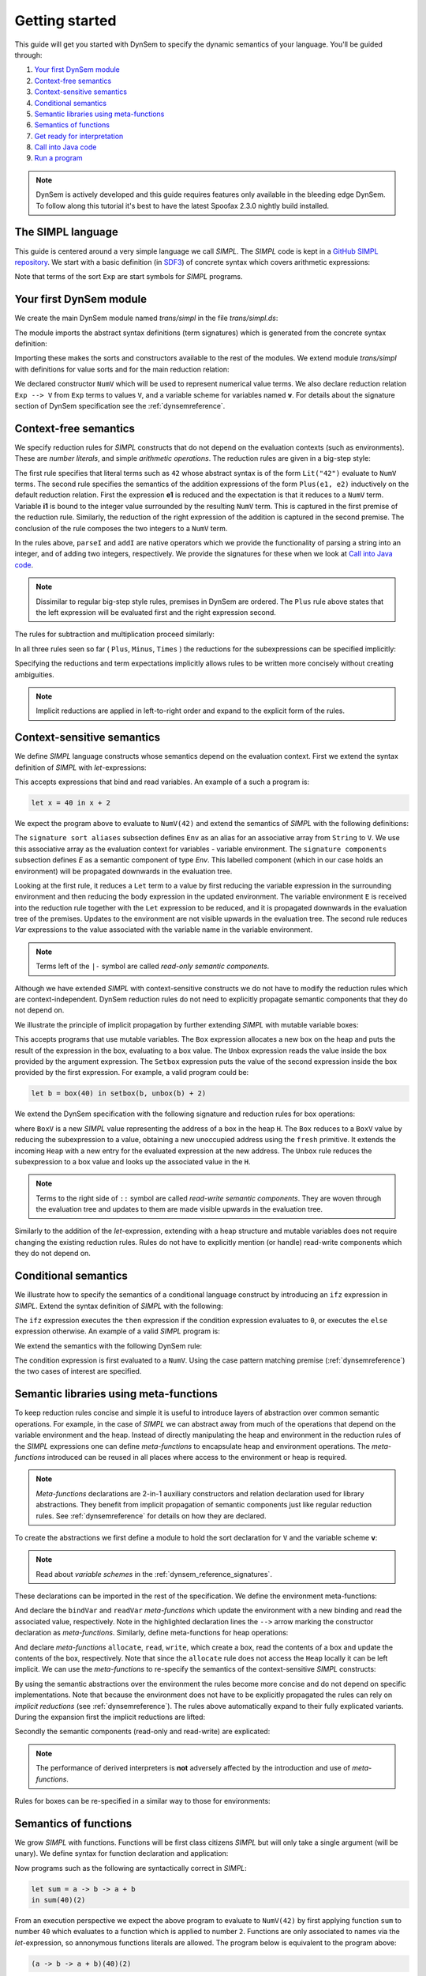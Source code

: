 .. _dynsem-getting-started:

===============
Getting started
===============

This guide will get you started with DynSem to specify the dynamic semantics of your language. You'll be guided through:

1. `Your first DynSem module`_
2. `Context-free semantics`_
3. `Context-sensitive semantics`_
4. `Conditional semantics`_
5. `Semantic libraries using meta-functions`_
6. `Semantics of functions`_
7. `Get ready for interpretation`_
8. `Call into Java code`_
9. `Run a program`_

.. note:: DynSem is actively developed and this guide requires features only available in the bleeding edge DynSem. To follow along this tutorial it's best to have the latest Spoofax 2.3.0 nightly build installed.

---------------------------------------
The **SIMPL** language
---------------------------------------

This guide is centered around a very simple language we call *SIMPL*. The *SIMPL* code is kept in a `GitHub SIMPL repository`_. We start with a basic definition (in `SDF3`_) of concrete syntax which covers arithmetic expressions:

.. code-block:: sdf3
  :linenos:

  context-free start-symbols
    Exp

  context-free syntax
    Exp.Lit   = <<INT>>
    Exp.Plus  = <<Exp> + <Exp>> {left}
    Exp.Minus = <<Exp> - <Exp>> {left}
    Exp.Times = <<Exp> * <Exp>> {left}
    Exp = <(<Exp>)> {bracket}

Note that terms of the sort ``Exp`` are start symbols for *SIMPL* programs.

------------------------
Your first DynSem module
------------------------

We create the main DynSem module named *trans/simpl* in the file `trans/simpl.ds`:

.. code-block:: dynsem
  :linenos:

  module trans/simpl

  imports
    src-gen/ds-signatures/simpl-sig

The module imports the abstract syntax definitions (term signatures) which is generated from the concrete syntax definition:

.. code-block:: dynsem
  :linenos:

  module ds-signatures/simpl-sig

  imports ds-signatures/Common-sig

  signature
    sorts
      Exp
    constructors
      Lit : INT -> Exp
      Plus : Exp * Exp -> Exp
      Minus : Exp * Exp -> Exp
      Times : Exp * Exp -> Exp

Importing these makes the sorts and constructors available to the rest of the modules. We extend module *trans/simpl* with definitions for value sorts and for the main reduction relation:

.. code-block:: dynsem
  :linenos:

  module trans/simpl

  imports
    src-gen/ds-signatures/simpl-sig

  signature
    sorts
      V
    constructors
      NumV: Int -> V
    arrows
      Exp --> V
    variables
      v : V

We declared constructor ``NumV`` which will be used to represent numerical value terms. We also declare reduction relation ``Exp --> V`` from ``Exp`` terms to values ``V``, and a variable scheme for variables named **v**. For details about the signature section of DynSem specification see the :ref:`dynsemreference`.

--------------------------
Context-**free** semantics
--------------------------

We specify reduction rules for *SIMPL* constructs that do not depend on the evaluation contexts (such as environments). These are *number literals*, and simple *arithmetic operations*. The reduction rules are given in a big-step style:

.. code-block:: dynsem
  :linenos:

  rules
    Lit(s) --> NumV(parseI(s)).

    Plus(e1, e2) --> NumV(addI(i1, i2))
    where
      e1 --> NumV(i1);
      e2 --> NumV(i2).

The first rule specifies that literal terms such as ``42`` whose abstract syntax is of the form ``Lit("42")`` evaluate to ``NumV`` terms. The second rule specifies the semantics of the addition expressions of the form ``Plus(e1, e2)`` inductively on the default reduction relation. First the expression **e1** is reduced and the expectation is that it reduces to a ``NumV`` term. Variable **i1** is bound to the integer value surrounded by the resulting ``NumV`` term. This is captured in the first premise of the reduction rule. Similarly, the reduction of the right expression of the addition is captured in the second premise. The conclusion of the rule composes the two integers to a ``NumV`` term.

In the rules above, ``parseI`` and ``addI`` are native operators which we provide the functionality of parsing a string into an integer, and of adding two integers, respectively. We provide the signatures for these when we look at `Call into Java code`_.

.. note:: Dissimilar to regular big-step style rules, premises in DynSem are ordered. The ``Plus`` rule above states that the left expression will be evaluated first and the right expression second.

The rules for subtraction and multiplication proceed similarly:

.. code-block:: dynsem
  :linenos:

  Minus(e1, e2) --> NumV(subI(i1, i2))
  where
    e1 --> NumV(i1);
    e2 --> NumV(i2).

  Times(e1, e2) --> NumV(mulI(i1, i2))
  where
    e1 --> NumV(i1);
    e2 --> NumV(i2).

.. _dynsem implicit reductions:

In all three rules seen so far ( ``Plus``, ``Minus``, ``Times`` ) the reductions for the subexpressions can be specified implicitly:

.. code-block:: dynsem
  :linenos:

  Plus(NumV(i1), NumV(i2)) --> NumV(addI(i1, i2)).
  Minus(NumV(i1), NumV(i2)) --> NumV(subI(i1, i2)).
  Times(NumV(i1), NumV(i2)) --> NumV(mulI(i1, i2)).


Specifying the reductions and term expectations implicitly allows rules to be written more concisely without creating ambiguities.

.. note:: Implicit reductions are applied in left-to-right order and expand to the explicit form of the rules.

-------------------------------
Context-**sensitive** semantics
-------------------------------

We define *SIMPL* language constructs whose semantics depend on the evaluation context. First we extend the syntax definition of *SIMPL* with *let*-expressions:

.. code-block:: sdf3
  :linenos:

  context-free syntax
    Exp.Let = <let <ID> = <Exp> in <Exp>> {non-assoc}
    Exp.Var = <<ID>>

This accepts expressions that bind and read variables. An example of a such a program is:

.. code-block:: none

  let x = 40 in x + 2

We expect the program above to evaluate to ``NumV(42)`` and extend the semantics of *SIMPL* with the following definitions:

.. code-block:: dynsem
  :linenos:

  signature
    sort aliases
      Env = Map(String, V)

    components
      E : Env

  rules
    E |- Let(x, e1, e2) --> v2
    where
      E |- e1 --> v1;
      E {x |--> v1, E} |- e2 --> v2.

    E |- Var(x) --> E[x].

The ``signature sort aliases`` subsection defines ``Env`` as an alias for an associative array from ``String`` to ``V``. We use this associative array as the evaluation context for variables - variable environment. The ``signature components`` subsection defines `E` as a semantic component of type `Env`. This labelled component (which in our case holds an environment) will be propagated downwards in the evaluation tree.


Looking at the first rule, it reduces a ``Let`` term to a value by first reducing the variable expression in the surrounding environment and then reducing the body expression in the updated environment. The variable environment ``E`` is received into the reduction rule together with the ``Let`` expression to be reduced, and it is propagated downwards in the evaluation tree of the premises. Updates to the environment are not visible upwards in the evaluation tree. The second rule reduces `Var` expressions to the value associated with the variable name in the variable environment.


.. note:: Terms left of the ``|-`` symbol are called *read-only semantic components*.

Although we have extended *SIMPL* with context-sensitive constructs we do not have to modify the reduction rules which are context-independent. DynSem reduction rules do not need to explicitly propagate semantic components that they do not depend on.

We illustrate the principle of implicit propagation by further extending *SIMPL* with mutable variable boxes:

.. code-block:: sdf3
  :linenos:

  context-free syntax
    Exp.Box = <box(<Exp>)>
    Exp.Unbox = <unbox(<Exp>)>
    Exp.Setbox = <setbox(<Exp>, <Exp>)>

This accepts programs that use mutable variables. The ``Box`` expression allocates a new box on the heap and puts the result of the expression in the box, evaluating to a box value. The ``Unbox`` expression reads the value inside the box provided by the argument expression. The ``Setbox`` expression puts the value of the second expression inside the box provided by the first expression. For example, a valid program could be:

.. code-block:: none

  let b = box(40) in setbox(b, unbox(b) + 2)

We extend the DynSem specification with the following signature and reduction rules for box operations:

.. code-block:: dynsem
  :linenos:

  signature
    constructors
      BoxV: Int -> V
    sort aliases
      Heap = Map(Int, V)
    components
      H : Heap

  rules
    Box(e) :: H --> BoxV(addr) :: Heap {addr |--> v, H'}
    where
      e :: H --> v :: H';
      fresh => addr.

    Unbox(e) :: H --> H'[addr] :: H'
    where
      e :: H --> BoxV(addr) :: H'.

    Setbox(box, e) :: H --> v :: Heap {addr |--> v, H''}
    where
      box :: H --> BoxV(addr) :: H';
      e :: H' --> v :: H''.

where ``BoxV`` is a new *SIMPL* value representing the address of a box in the heap ``H``. The ``Box`` reduces to a ``BoxV`` value by reducing the subexpression to a value, obtaining a new unoccupied address using the ``fresh`` primitive. It extends the incoming ``Heap`` with a new entry for the evaluated expression at the new address. The ``Unbox`` rule reduces the subexpression to a box value and looks up the associated value in the ``H``.

.. note:: Terms to the right side of ``::`` symbol are called *read-write semantic components*. They are woven through the evaluation tree and updates to them are made visible upwards in the evaluation tree.

Similarly to the addition of the *let*-expression, extending with a heap structure and mutable variables does not require changing the existing reduction rules. Rules do not have to explicitly mention (or handle) read-write components which they do not depend on.

---------------------
Conditional semantics
---------------------

We illustrate how to specify the semantics of a conditional language construct by introducing an ``ifz`` expression in *SIMPL*. Extend the syntax definition of *SIMPL* with the following:

.. code-block:: sdf3
  :linenos:

  context-free syntax
    Exp.Ifz = <ifz <Exp> then <Exp> else <Exp>>

The ``ifz`` expression executes the ``then`` expression if the condition expression evaluates to ``0``, or executes the ``else`` expression otherwise. An example of a valid *SIMPL* program is:

.. code-block:: none
  :linenos:

  let iszero = a -> ifz(a) then 1 else 0
  in iszero(42)

We extend the semantics with the following DynSem rule:

.. code-block:: dynsem
  :linenos:

  rules
    Ifz(NumV(ci), e1, e2) --> v
    where
      case ci of {
        0 =>
          e1 --> v
        otherwise =>
          e2 --> v
      }.

The condition expression is first evaluated to a ``NumV``. Using the case pattern matching premise (:ref:`dynsemreference`) the two cases of interest are specified.

-------------------------------------------
Semantic libraries using **meta-functions**
-------------------------------------------

To keep reduction rules concise and simple it is useful to introduce layers of abstraction over common semantic operations. For example, in the case of *SIMPL* we can abstract away from much of the operations that depend on the variable environment and the heap. Instead of directly manipulating the heap and environment in the reduction rules of the *SIMPL* expressions one can define *meta-functions* to encapsulate heap and environment operations. The *meta-functions* introduced can be reused in all places where access to the environment or heap is required.

.. note:: *Meta-functions* declarations are 2-in-1 auxiliary constructors and relation declaration used for library abstractions. They benefit from implicit propagation of semantic components just like regular reduction rules. See :ref:`dynsemreference` for details on how they are declared.

To create the abstractions we first define a module to hold the sort declaration for ``V`` and the variable scheme **v**:

.. code-block:: dynsem
  :linenos:

  module trans/runtime/values

  signature
    sorts
      V

    variables
      v : V

.. note:: Read about *variable schemes* in the :ref:`dynsem_reference_signatures`.

These declarations can be imported in the rest of the specification. We define the environment meta-functions:

.. code-block:: dynsem
  :linenos:
  :emphasize-lines: 14-15

  module trans/environment

  imports
    trans/runtime/values

  signature
    sort aliases
      Env = Map(String, V)

    components
      E : Env

    arrows
      bindVar(String, V) --> Env
      readVar(String) --> V

  rules

    E |- bindVar(x, v) --> {x |--> v, E}.

    E |- readVar(x) --> E[x].

And declare the ``bindVar`` and ``readVar`` *meta-functions* which update the environment with a new binding and read the associated value, respectively. Note in the highlighted declaration lines the ``-->`` arrow marking the constructor declaration as *meta-functions*. Similarly, define meta-functions for heap operations:

.. code-block:: dynsem
  :linenos:
  :emphasize-lines: 14-16

  module trans/runtime/store

  imports
    trans/runtime/values

  signature
    sort aliases
      Heap = Map(Int, V)

    components
      H : Heap

    arrows
      read(Int) --> V
      allocate(V) --> Int
      write(Int, V) --> V

  rules

    read(addr) :: H --> H[addr].

    allocate(v) --> addr
    where
      fresh => addr;
      write(addr, v) --> _.

    write(addr, v) :: H --> v :: H {addr |--> v, H}.

And declare *meta-functions* ``allocate``, ``read``, ``write``, which create a box, read the contents of a box and update the contents of the box, respectively. Note that since the ``allocate`` rule does not access the ``Heap`` locally it can be left implicit. We can use the *meta-functions* to re-specify the semantics of the context-sensitive *SIMPL* constructs:

.. code-block:: dynsem
  :linenos:

  rules
    Let(x, v1, e2) --> v2
    where
      E bindVar(x, v1) |- e2 --> v2.

    Var(x) --> readVar(x).

By using the semantic abstractions over the environment the rules become more concise and do not depend on specific implementations. Note that because the environment does not have to be explicitly propagated the rules can rely on *implicit reductions* (see :ref:`dynsemreference`). The rules above automatically expand to their fully explicated variants. During the expansion first the implicit reductions are lifted:

.. code-block:: dynsem
  :linenos:

  rules
    Let(x, v1, e2) --> v2
    where
      bindVar(x, v1) --> E';
      E' |- e2 --> v2.

    Var(x) --> v
    where
      readVar(x) --> v.

Secondly the semantic components (read-only and read-write) are explicated:

.. code-block:: dynsem
  :linenos:

  rules
    E |- Let(x, v1, e2) --> v2
    where
      E |- bindVar(x, v1) --> E';
      E' |- e2 --> v2.

    E |- Var(x) --> v
    where
      E |- readVar(x) --> v.

.. note:: The performance of derived interpreters is **not** adversely affected by the introduction and use of *meta-functions*.

Rules for boxes can be re-specified in a similar way to those for environments:

.. code-block:: dynsem
  :linenos:

  rules
    Box(v) --> BoxV(allocate(v)).

    Unbox(BoxV(addr)) --> read(addr).

    Setbox(BoxV(addr), v) --> write(addr,v).

--------------------------
Semantics of **functions**
--------------------------

We grow *SIMPL* with functions. Functions will be first class citizens *SIMPL* but will only take a single argument (will be unary). We define syntax for function declaration and application:

.. code-block:: sdf3
  :linenos:

  context-free syntax
    Exp.Fun = [[ID] -> [Exp]]
    Exp.App = <<Exp>(<Exp>)> {left}

Now programs such as the following are syntactically correct in *SIMPL*:

.. code-block:: none

  let sum = a -> b -> a + b
  in sum(40)(2)

From an execution perspective we expect the above program to evaluate to ``NumV(42)`` by first applying function ``sum`` to number ``40`` which evaluates to a function which is applied to number ``2``. Functions are only associated to names via the *let*-expression, so annonymous functions literals are allowed. The  program below is equivalent to the program above:

.. code-block:: none

  (a -> b -> a + b)(40)(2)

From a dynamic semantics point of view we add a new type of value - ``ClosV`` - which closes a function body over its declaration environment. A function application reduces the function expression to a ``ClosV`` and the application of the closure body to the argument:

.. code-block:: dynsem
  :linenos:

  signature
    constructors
      ClosV: String * Exp * Env -> V

  rules
    E |- Fun(x, e) --> ClosV(x, e, E).

    App(ClosV(x, e, E), v1) --> v2
    where
      E  |- bindVar(x, v1) --> E';
      E' |- e --> v2.

--------------------------------
Get ready for **interpretation**
--------------------------------

To get a functioning interpreter derived from a DynSem specification one has to go through the following steps:

1. `A reduction entry-point`_
2. `Configure the interpreter generator`_
3. `Generate interpreter components`_

.. _dynsem_gettingstarted_entrypoint:

~~~~~~~~~~~~~~~~~~~~~~~
A reduction entry-point
~~~~~~~~~~~~~~~~~~~~~~~

The *SIMPL* interpreter must have a clearly defined entry point. The entry point is a reduction rule over a relation named ``-init->``. The relation named ``-init->`` should satisfy all semantic components of the arrows it applies. By default ``-init->`` is the relation invoked by the interpreter at startup. First we extend the syntax definition with a constructor for the top-level of a program:

.. code-block:: sdf3
  :linenos:

  context-free start-symbols
    Prog

  context-free syntax
    Prog.Program = Exp

Term of sort ``Prog`` are top-level terms in *SIMPL* and reduction of a program should start at the only one possible - ``Program``.

.. code-block:: dynsem
  :linenos:

  signature
    arrows
      Prog -init-> V

  rules
    Program(e) -init-> v
    where
      E {} |- e :: H {} --> v :: H _.


We extend the DynSem specification with a declaration of the arrow ``-init->`` reducing terms of sort ``Prog`` to a value. ``Program`` is the only term of sort ``Prog`` and we specify its reduction to value. This reduction rule introduces initial values for the variable environment ``E`` and for the heap ``H``.

~~~~~~~~~~~~~~~~~~~~~~~~~~~~~~~~~~~
Configure the interpreter generator
~~~~~~~~~~~~~~~~~~~~~~~~~~~~~~~~~~~

To configure the interpreter generator with the specifics of *SIMPL* you will need a *dynsem.properties* file:

.. note:: The *dynsem.properties* file must be located in the root directory of the *SIMPL* language project, not the interpreter project

.. code-block:: jproperties
  :linenos:

  # the name of the language. may not contain hyphens
  source.langname = simpl

  # version of this language
  source.version = 0.1

  # start symbol to use for parsing programs in this language
  source.startsymbol = Prog

  # constructor name/arity of reduction entry point
  source.initconstructor.name = Program
  source.initconstructor.arity = 1

  # path to interpreter project, absolute or relative to the language project
  project.path = ../simpl.interpreter/

  # (optional) enable/disable creation of the target project
  project.create = true

  # (optional) enable/disable cleaning of the target project before writing files
  project.clean = true

  # groupid & artifactid for the interpreter project
  project.groupid = org.metaborg
  project.artifactid = simpl.interpreter

  # package name for manually implemented interpreter nodes
  project.nativepackage = simpl.interpreter.natives

The first fragment (lines 1-3) configures the language name, a version identifier and the MIME-TYPE. Line 5 configures the path to the parse table for *SIMPL*, relative to the project, which will be copied into the interpreter project. Line 6 configures the start symbol used to parse *SIMPL* programs and it has to be one of the start symbols specified in the syntax definition. Lines 7-8 specify the constructor name and arity to be used as the entry point for the evaluation. It is expected that an ``-init->`` rule is declared for this term. For *SIMPL* the top-level term and rule are the ones defined in :ref:`dynsem_gettingstarted_entrypoint`.

The third fragment (lines 10-15) sets parameters for the target interpreted project. ``project.path`` gives the path to the interpreter project. This must be a path relative to the language project, in this case to the *SIMPL* project. The ``project.clean`` flag indicates whether the target generation directory should be recursively removed (clean compilation target) before generation. If this property is not mentioned in *dynsem.properties*, it defaults to **false**. For a detailed explanation of all valid properties consult the :ref:`dynsem_reference_configfile` reference.

~~~~~~~~~~~~~~~~~~~~~~~~~~~~~~~
Generate interpreter components
~~~~~~~~~~~~~~~~~~~~~~~~~~~~~~~

.. |Generate| raw:: html

    <span class='menuselection'>Spoofax -> Semantics -> Generate Interpreter</span>

An interpreter derived from a DynSem specification relies on components that are generated from the specification. This generation project happens on-demand. Ensure that the *SIMPL* language project is built and that you have the *SIMPL* interpreter project open in the Eclipse workspace. Open the top-level DynSem specification file - *simpl.ds* - and select |Generate|. Observe that files have been placed into the *SIMPL* interpreter project:

.. image:: ../img/project_generated_files.png
  :width: 200pt

The *src/main/java* directory contains the *SIMPL*-specific generated term library. The *src/main/resources* directory contains the *SIMPL* parse table (*parsetable.tbl*) and an interpretable form of the DynSem specification (*specification.aterm*).

.. note:: At this stage it is normal that the project contains Java errors about the missing *simpl.interpreter.natives* package. We will populate this package with native operations (see `Call into Java code`_). If other errors are reported make sure you have enabled and configured annotation processing:

.. |AnnoProcProp| raw:: html

    <span class='menuselection'>Properties -> Maven -> Annotation Processing</span>

.. |EnableAnnoProc| raw:: html

    <span class='menuselection'>Enable project specific settings</span>

.. image:: ../img/maven_anno_processing.png

.. warning:: If the entry |AnnoProcProp| is not available it means you propbably do not have the `M2E-APT Eclipse plugin`_ installed. Install it from the Eclipse Marketplace and try again to configure the project by selecting |EnableAnnoProc| in the window pane opened by selecting |AnnoProcProp|.

-----------------------
Call into **Java code**
-----------------------

Many times a semantics for a language will depend on operations whose specification/implementation will reside outside of the formal specification. In the case of the *SIMPL* language such operation are the conversion of a string representation of a number to a number literal, arithmetic operations, and the ``fresh`` address generator. More complex languages will require interactions with existent systems such as application of library functions. DynSem sepcifications can interact with specification-external (native) operations by means of ``native operators``. Although we have used native operators for arithmetic operations in *SIMPL*, this guide has so far ommitted their signature declaration:

.. code-block:: dynsem
  :linenos:

  signature
    native operators
      parseI: String -> Int
      addI: Int * Int -> Int
      subI: Int * Int -> Int
      mulI: Int * Int -> Int

Line 3 declares the ``parseI`` native operator which takes one argument of type ``String`` and produces an ``Int``. For a detailed explanation of the ``native operators`` signature section consult the :ref:`dynsemreference`.

We now provide an implementation for ``parseI`` and for ``addI``. Create the package *simpl.interpreter.natives*. This package has to be same as the one specified in the ``target.nativepackage`` property in `Configure the interpreter generator`_. Inside the package create an abstract class named ```parseI_1``:

.. code-block:: Java
  :linenos:

  package simpl.interpreter.natives;

  import org.metaborg.meta.lang.dynsem.interpreter.nodes.building.TermBuild;

  import com.oracle.truffle.api.dsl.NodeChild;
  import com.oracle.truffle.api.dsl.Specialization;
  import com.oracle.truffle.api.source.SourceSection;

  @NodeChild(value = "stringbuild", type = TermBuild.class)
  public abstract class parseI_1 extends TermBuild {

  	public parseI_1(SourceSection source) {
  		super(source);
  	}

  	@Specialization
  	public int doInt(String s) {
  		return Integer.parseInt(s);
  	}

  	public static TermBuild create(SourceSection source, TermBuild stringbuild) {
  		return parseI_1NodeGen.create(source, stringbuild);
  	}
  }


The class name ``parseI_1`` is required: it's the name of the constructor (*parseI*) followed by ``_`` and its arity (*1*). The class extends DynSem's ``TermBuild`` class which corresponds to DynSem fragments that construct terms. The ``@NodeChild`` annotation is a Truffle annotation declaring a child to our class, named ``stringbuild`` of the ``TermBuild`` type. This child corresponds to the sole argument of the ``parseI`` constructor.

The class is abstract as we rely on Truffle's annotation processor to generate a concrete class named ``parseI_1NodeGen``. The method declaration at line 17 implements the business logic of the ``parseI`` node. It receives one argument corresponding to the evaluated ``stringbuild`` child and relies on the Java standard library to parse the string to an integer.

The method declared on line 21 is a factory method instantiating the generated subclass of ``parseI_1``. The generated language specific library uses this method to obtain instances of the ``parseI_1`` term build.

In a similar way create an implementation for the ``addI`` native operator with arity 2:

.. code-block:: Java
  :linenos:

  package simpl.interpreter.natives;

  import org.metaborg.meta.lang.dynsem.interpreter.nodes.building.TermBuild;

  import com.oracle.truffle.api.dsl.NodeChild;
  import com.oracle.truffle.api.dsl.NodeChildren;
  import com.oracle.truffle.api.dsl.Specialization;
  import com.oracle.truffle.api.source.SourceSection;

  @NodeChildren({ @NodeChild(value = "left", type = TermBuild.class),
  		@NodeChild(value = "right", type = TermBuild.class) })
  public abstract class addI_2 extends TermBuild {

    public addI_2(SourceSection source) {
    	super(source);
    }

    @Specialization
    public int doInt(int left, int right) {
    	return left + right;
    }

    public static TermBuild create(SourceSection source, TermBuild left,
    		TermBuild right) {
    	return addI_2NodeGen.create(source, left, right);
    }

    }

The significant difference to ``parseI`` is that ``addI`` has two children. Using the ``@NodeChildren`` Truffle annotation multiple child fields can be specified, in this case ``left`` and ``right``. Both of the children are expected to evaluate to integers, expectation made explicit in the method declaration of line 19. The factory method of line 23 receives two children arguments, reflecting the arity of the ``addI`` constructor. The *SIMPL* interpreter project should have no errors once all required native operators are defined.

.. note:: The implementation for the other native operators used by *SIMPL* can be found in the repository at `tags/native-operators`_.

-------------
Run a program
-------------

.. |Import interp| raw:: html

    <span class='menuselection'>File -> Import -> Maven -> Existing Maven Projects</span>

After following through the previous steps the *SIMPL* interpreter is ready to be imported into the workspace and begin to evaluate programs. Before continuing import the generated interpreter project into the workspace by |Import interp|.

Create a simple program and save it as *simple/examples/ex1.smpl*:

.. code-block:: none

  let sum = a -> b -> a + b
  in sum(40)(2)

.. |Run Configurations| raw:: html

    <span class='menuselection'>Run -> Run Configurations...</span>

.. |Java Application| raw:: html

    <span class='menuselection'>Java Application</span>

.. |Run| raw:: html

        <span class='menuselection'>Run</span>

A launch configuration for the interpreter project has automatically been generated. It can evaluate files that are selected or open in Eclipse. Either select the *ex1.smpl* file in the Package Explorer or open it in the editor. With focus on the example file, evaluate it by selecting |Run Configurations|, select |Java Application| in the left hand side pane and select the *simpl* launch configuration.

Press |Run|. Observe the result of evaluating the program in the Console view.

.. -----------------------------------------------------
.. Writing to standard output and reading standard input
.. -----------------------------------------------------
..
.. ----------------------------------
.. Interacting with native data types
.. ----------------------------------
..
.. ------------------------------------------
.. Interacting with the interpreter from Java
.. ------------------------------------------

.. _GitHub SIMPL repository: https://github.com/MetaBorgCube/simpl
.. _SDF3: ../sdf3.html
.. _tags/let-and-boxes-verbose: https://github.com/MetaBorgCube/simpl/blob/let-and-boxes-verbose/simpl/trans/simpl.ds
.. _tags/let-and-boxes-compact: https://github.com/MetaBorgCube/simpl/blob/let-and-boxes-compact/simpl/trans/simpl.ds
.. _tags/functions: https://github.com/MetaBorgCube/simpl/blob/functions/simpl/trans/simpl.ds
.. _tags/bare-interpreter-project: https://github.com/MetaBorgCube/simpl/tree/bare-interpreter-project/
.. _tags/native-operators: https://github.com/MetaBorgCube/simpl/tree/native-operators
.. _tags/running-interpreter: https://github.com/MetaBorgCube/simpl/tree/running-interpreter
.. _tags/running-interpreter-generated-code: https://github.com/MetaBorgCube/simpl/tree/running-interpreter-generated-code
.. _M2E-APT Eclipse plugin: https://marketplace.eclipse.org/content/m2e-apt
